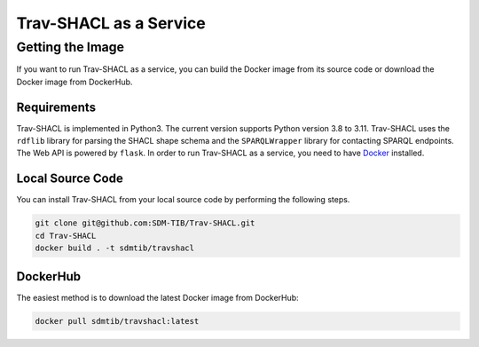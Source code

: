 #######################
Trav-SHACL as a Service
#######################

*****************
Getting the Image
*****************

If you want to run Trav-SHACL as a service, you can build the Docker image from its source code or download the Docker image from DockerHub.

Requirements
============

Trav-SHACL is implemented in Python3. The current version supports Python version 3.8 to 3.11.
Trav-SHACL uses the ``rdflib`` library for parsing the SHACL shape schema and the ``SPARQLWrapper`` library for contacting SPARQL endpoints.
The Web API is powered by ``flask``.
In order to run Trav-SHACL as a service, you need to have `Docker <https://docs.docker.com/engine/install/>`_ installed.

Local Source Code
=================

You can install Trav-SHACL from your local source code by performing the following steps.

.. code:: bash

   git clone git@github.com:SDM-TIB/Trav-SHACL.git
   cd Trav-SHACL
   docker build . -t sdmtib/travshacl

DockerHub
=========

The easiest method is to download the latest Docker image from DockerHub:

.. code:: bash

   docker pull sdmtib/travshacl:latest
